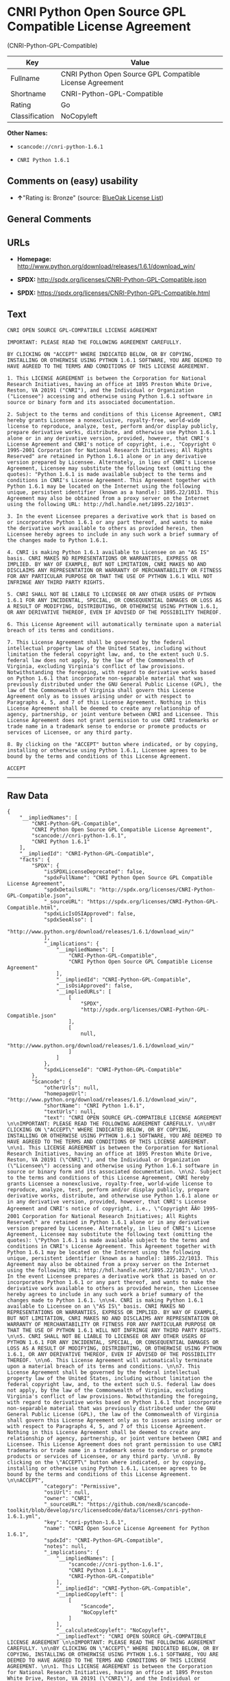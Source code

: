 * CNRI Python Open Source GPL Compatible License Agreement
(CNRI-Python-GPL-Compatible)

| Key              | Value                                                      |
|------------------+------------------------------------------------------------|
| Fullname         | CNRI Python Open Source GPL Compatible License Agreement   |
| Shortname        | CNRI-Python-GPL-Compatible                                 |
| Rating           | Go                                                         |
| Classification   | NoCopyleft                                                 |

*Other Names:*

- =scancode://cnri-python-1.6.1=

- =CNRI Python 1.6.1=

** Comments on (easy) usability

- *↑*"Rating is: Bronze" (source:
  [[https://blueoakcouncil.org/list][BlueOak License List]])

** General Comments

** URLs

- *Homepage:*
  http://www.python.org/download/releases/1.6.1/download_win/

- *SPDX:* http://spdx.org/licenses/CNRI-Python-GPL-Compatible.json

- *SPDX:* https://spdx.org/licenses/CNRI-Python-GPL-Compatible.html

** Text

#+BEGIN_EXAMPLE
  CNRI OPEN SOURCE GPL-COMPATIBLE LICENSE AGREEMENT 

  IMPORTANT: PLEASE READ THE FOLLOWING AGREEMENT CAREFULLY. 

  BY CLICKING ON "ACCEPT" WHERE INDICATED BELOW, OR BY COPYING, INSTALLING OR OTHERWISE USING PYTHON 1.6.1 SOFTWARE, YOU ARE DEEMED TO HAVE AGREED TO THE TERMS AND CONDITIONS OF THIS LICENSE AGREEMENT. 

  1. This LICENSE AGREEMENT is between the Corporation for National Research Initiatives, having an office at 1895 Preston White Drive, Reston, VA 20191 ("CNRI"), and the Individual or Organization ("Licensee") accessing and otherwise using Python 1.6.1 software in source or binary form and its associated documentation. 

  2. Subject to the terms and conditions of this License Agreement, CNRI hereby grants Licensee a nonexclusive, royalty-free, world-wide license to reproduce, analyze, test, perform and/or display publicly, prepare derivative works, distribute, and otherwise use Python 1.6.1 alone or in any derivative version, provided, however, that CNRI's License Agreement and CNRI's notice of copyright, i.e., "Copyright © 1995-2001 Corporation for National Research Initiatives; All Rights Reserved" are retained in Python 1.6.1 alone or in any derivative version prepared by Licensee. Alternately, in lieu of CNRI's License Agreement, Licensee may substitute the following text (omitting the quotes): "Python 1.6.1 is made available subject to the terms and conditions in CNRI's License Agreement. This Agreement together with Python 1.6.1 may be located on the Internet using the following unique, persistent identifier (known as a handle): 1895.22/1013. This Agreement may also be obtained from a proxy server on the Internet using the following URL: http://hdl.handle.net/1895.22/1013". 

  3. In the event Licensee prepares a derivative work that is based on or incorporates Python 1.6.1 or any part thereof, and wants to make the derivative work available to others as provided herein, then Licensee hereby agrees to include in any such work a brief summary of the changes made to Python 1.6.1. 

  4. CNRI is making Python 1.6.1 available to Licensee on an "AS IS" basis. CNRI MAKES NO REPRESENTATIONS OR WARRANTIES, EXPRESS OR IMPLIED. BY WAY OF EXAMPLE, BUT NOT LIMITATION, CNRI MAKES NO AND DISCLAIMS ANY REPRESENTATION OR WARRANTY OF MERCHANTABILITY OR FITNESS FOR ANY PARTICULAR PURPOSE OR THAT THE USE OF PYTHON 1.6.1 WILL NOT INFRINGE ANY THIRD PARTY RIGHTS. 

  5. CNRI SHALL NOT BE LIABLE TO LICENSEE OR ANY OTHER USERS OF PYTHON 1.6.1 FOR ANY INCIDENTAL, SPECIAL, OR CONSEQUENTIAL DAMAGES OR LOSS AS A RESULT OF MODIFYING, DISTRIBUTING, OR OTHERWISE USING PYTHON 1.6.1, OR ANY DERIVATIVE THEREOF, EVEN IF ADVISED OF THE POSSIBILITY THEREOF. 

  6. This License Agreement will automatically terminate upon a material breach of its terms and conditions. 

  7. This License Agreement shall be governed by the federal intellectual property law of the United States, including without limitation the federal copyright law, and, to the extent such U.S. federal law does not apply, by the law of the Commonwealth of Virginia, excluding Virginia's conflict of law provisions. Notwithstanding the foregoing, with regard to derivative works based on Python 1.6.1 that incorporate non-separable material that was previously distributed under the GNU General Public License (GPL), the law of the Commonwealth of Virginia shall govern this License Agreement only as to issues arising under or with respect to Paragraphs 4, 5, and 7 of this License Agreement. Nothing in this License Agreement shall be deemed to create any relationship of agency, partnership, or joint venture between CNRI and Licensee. This License Agreement does not grant permission to use CNRI trademarks or trade name in a trademark sense to endorse or promote products or services of Licensee, or any third party. 

  8. By clicking on the "ACCEPT" button where indicated, or by copying, installing or otherwise using Python 1.6.1, Licensee agrees to be bound by the terms and conditions of this License Agreement. 

  ACCEPT
#+END_EXAMPLE

--------------

** Raw Data

#+BEGIN_EXAMPLE
  {
      "__impliedNames": [
          "CNRI-Python-GPL-Compatible",
          "CNRI Python Open Source GPL Compatible License Agreement",
          "scancode://cnri-python-1.6.1",
          "CNRI Python 1.6.1"
      ],
      "__impliedId": "CNRI-Python-GPL-Compatible",
      "facts": {
          "SPDX": {
              "isSPDXLicenseDeprecated": false,
              "spdxFullName": "CNRI Python Open Source GPL Compatible License Agreement",
              "spdxDetailsURL": "http://spdx.org/licenses/CNRI-Python-GPL-Compatible.json",
              "_sourceURL": "https://spdx.org/licenses/CNRI-Python-GPL-Compatible.html",
              "spdxLicIsOSIApproved": false,
              "spdxSeeAlso": [
                  "http://www.python.org/download/releases/1.6.1/download_win/"
              ],
              "_implications": {
                  "__impliedNames": [
                      "CNRI-Python-GPL-Compatible",
                      "CNRI Python Open Source GPL Compatible License Agreement"
                  ],
                  "__impliedId": "CNRI-Python-GPL-Compatible",
                  "__isOsiApproved": false,
                  "__impliedURLs": [
                      [
                          "SPDX",
                          "http://spdx.org/licenses/CNRI-Python-GPL-Compatible.json"
                      ],
                      [
                          null,
                          "http://www.python.org/download/releases/1.6.1/download_win/"
                      ]
                  ]
              },
              "spdxLicenseId": "CNRI-Python-GPL-Compatible"
          },
          "Scancode": {
              "otherUrls": null,
              "homepageUrl": "http://www.python.org/download/releases/1.6.1/download_win/",
              "shortName": "CNRI Python 1.6.1",
              "textUrls": null,
              "text": "CNRI OPEN SOURCE GPL-COMPATIBLE LICENSE AGREEMENT \n\nIMPORTANT: PLEASE READ THE FOLLOWING AGREEMENT CAREFULLY. \n\nBY CLICKING ON \"ACCEPT\" WHERE INDICATED BELOW, OR BY COPYING, INSTALLING OR OTHERWISE USING PYTHON 1.6.1 SOFTWARE, YOU ARE DEEMED TO HAVE AGREED TO THE TERMS AND CONDITIONS OF THIS LICENSE AGREEMENT. \n\n1. This LICENSE AGREEMENT is between the Corporation for National Research Initiatives, having an office at 1895 Preston White Drive, Reston, VA 20191 (\"CNRI\"), and the Individual or Organization (\"Licensee\") accessing and otherwise using Python 1.6.1 software in source or binary form and its associated documentation. \n\n2. Subject to the terms and conditions of this License Agreement, CNRI hereby grants Licensee a nonexclusive, royalty-free, world-wide license to reproduce, analyze, test, perform and/or display publicly, prepare derivative works, distribute, and otherwise use Python 1.6.1 alone or in any derivative version, provided, however, that CNRI's License Agreement and CNRI's notice of copyright, i.e., \"Copyright ÃÂ© 1995-2001 Corporation for National Research Initiatives; All Rights Reserved\" are retained in Python 1.6.1 alone or in any derivative version prepared by Licensee. Alternately, in lieu of CNRI's License Agreement, Licensee may substitute the following text (omitting the quotes): \"Python 1.6.1 is made available subject to the terms and conditions in CNRI's License Agreement. This Agreement together with Python 1.6.1 may be located on the Internet using the following unique, persistent identifier (known as a handle): 1895.22/1013. This Agreement may also be obtained from a proxy server on the Internet using the following URL: http://hdl.handle.net/1895.22/1013\". \n\n3. In the event Licensee prepares a derivative work that is based on or incorporates Python 1.6.1 or any part thereof, and wants to make the derivative work available to others as provided herein, then Licensee hereby agrees to include in any such work a brief summary of the changes made to Python 1.6.1. \n\n4. CNRI is making Python 1.6.1 available to Licensee on an \"AS IS\" basis. CNRI MAKES NO REPRESENTATIONS OR WARRANTIES, EXPRESS OR IMPLIED. BY WAY OF EXAMPLE, BUT NOT LIMITATION, CNRI MAKES NO AND DISCLAIMS ANY REPRESENTATION OR WARRANTY OF MERCHANTABILITY OR FITNESS FOR ANY PARTICULAR PURPOSE OR THAT THE USE OF PYTHON 1.6.1 WILL NOT INFRINGE ANY THIRD PARTY RIGHTS. \n\n5. CNRI SHALL NOT BE LIABLE TO LICENSEE OR ANY OTHER USERS OF PYTHON 1.6.1 FOR ANY INCIDENTAL, SPECIAL, OR CONSEQUENTIAL DAMAGES OR LOSS AS A RESULT OF MODIFYING, DISTRIBUTING, OR OTHERWISE USING PYTHON 1.6.1, OR ANY DERIVATIVE THEREOF, EVEN IF ADVISED OF THE POSSIBILITY THEREOF. \n\n6. This License Agreement will automatically terminate upon a material breach of its terms and conditions. \n\n7. This License Agreement shall be governed by the federal intellectual property law of the United States, including without limitation the federal copyright law, and, to the extent such U.S. federal law does not apply, by the law of the Commonwealth of Virginia, excluding Virginia's conflict of law provisions. Notwithstanding the foregoing, with regard to derivative works based on Python 1.6.1 that incorporate non-separable material that was previously distributed under the GNU General Public License (GPL), the law of the Commonwealth of Virginia shall govern this License Agreement only as to issues arising under or with respect to Paragraphs 4, 5, and 7 of this License Agreement. Nothing in this License Agreement shall be deemed to create any relationship of agency, partnership, or joint venture between CNRI and Licensee. This License Agreement does not grant permission to use CNRI trademarks or trade name in a trademark sense to endorse or promote products or services of Licensee, or any third party. \n\n8. By clicking on the \"ACCEPT\" button where indicated, or by copying, installing or otherwise using Python 1.6.1, Licensee agrees to be bound by the terms and conditions of this License Agreement. \n\nACCEPT",
              "category": "Permissive",
              "osiUrl": null,
              "owner": "CNRI",
              "_sourceURL": "https://github.com/nexB/scancode-toolkit/blob/develop/src/licensedcode/data/licenses/cnri-python-1.6.1.yml",
              "key": "cnri-python-1.6.1",
              "name": "CNRI Open Source License Agreement for Python 1.6.1",
              "spdxId": "CNRI-Python-GPL-Compatible",
              "notes": null,
              "_implications": {
                  "__impliedNames": [
                      "scancode://cnri-python-1.6.1",
                      "CNRI Python 1.6.1",
                      "CNRI-Python-GPL-Compatible"
                  ],
                  "__impliedId": "CNRI-Python-GPL-Compatible",
                  "__impliedCopyleft": [
                      [
                          "Scancode",
                          "NoCopyleft"
                      ]
                  ],
                  "__calculatedCopyleft": "NoCopyleft",
                  "__impliedText": "CNRI OPEN SOURCE GPL-COMPATIBLE LICENSE AGREEMENT \n\nIMPORTANT: PLEASE READ THE FOLLOWING AGREEMENT CAREFULLY. \n\nBY CLICKING ON \"ACCEPT\" WHERE INDICATED BELOW, OR BY COPYING, INSTALLING OR OTHERWISE USING PYTHON 1.6.1 SOFTWARE, YOU ARE DEEMED TO HAVE AGREED TO THE TERMS AND CONDITIONS OF THIS LICENSE AGREEMENT. \n\n1. This LICENSE AGREEMENT is between the Corporation for National Research Initiatives, having an office at 1895 Preston White Drive, Reston, VA 20191 (\"CNRI\"), and the Individual or Organization (\"Licensee\") accessing and otherwise using Python 1.6.1 software in source or binary form and its associated documentation. \n\n2. Subject to the terms and conditions of this License Agreement, CNRI hereby grants Licensee a nonexclusive, royalty-free, world-wide license to reproduce, analyze, test, perform and/or display publicly, prepare derivative works, distribute, and otherwise use Python 1.6.1 alone or in any derivative version, provided, however, that CNRI's License Agreement and CNRI's notice of copyright, i.e., \"Copyright Â© 1995-2001 Corporation for National Research Initiatives; All Rights Reserved\" are retained in Python 1.6.1 alone or in any derivative version prepared by Licensee. Alternately, in lieu of CNRI's License Agreement, Licensee may substitute the following text (omitting the quotes): \"Python 1.6.1 is made available subject to the terms and conditions in CNRI's License Agreement. This Agreement together with Python 1.6.1 may be located on the Internet using the following unique, persistent identifier (known as a handle): 1895.22/1013. This Agreement may also be obtained from a proxy server on the Internet using the following URL: http://hdl.handle.net/1895.22/1013\". \n\n3. In the event Licensee prepares a derivative work that is based on or incorporates Python 1.6.1 or any part thereof, and wants to make the derivative work available to others as provided herein, then Licensee hereby agrees to include in any such work a brief summary of the changes made to Python 1.6.1. \n\n4. CNRI is making Python 1.6.1 available to Licensee on an \"AS IS\" basis. CNRI MAKES NO REPRESENTATIONS OR WARRANTIES, EXPRESS OR IMPLIED. BY WAY OF EXAMPLE, BUT NOT LIMITATION, CNRI MAKES NO AND DISCLAIMS ANY REPRESENTATION OR WARRANTY OF MERCHANTABILITY OR FITNESS FOR ANY PARTICULAR PURPOSE OR THAT THE USE OF PYTHON 1.6.1 WILL NOT INFRINGE ANY THIRD PARTY RIGHTS. \n\n5. CNRI SHALL NOT BE LIABLE TO LICENSEE OR ANY OTHER USERS OF PYTHON 1.6.1 FOR ANY INCIDENTAL, SPECIAL, OR CONSEQUENTIAL DAMAGES OR LOSS AS A RESULT OF MODIFYING, DISTRIBUTING, OR OTHERWISE USING PYTHON 1.6.1, OR ANY DERIVATIVE THEREOF, EVEN IF ADVISED OF THE POSSIBILITY THEREOF. \n\n6. This License Agreement will automatically terminate upon a material breach of its terms and conditions. \n\n7. This License Agreement shall be governed by the federal intellectual property law of the United States, including without limitation the federal copyright law, and, to the extent such U.S. federal law does not apply, by the law of the Commonwealth of Virginia, excluding Virginia's conflict of law provisions. Notwithstanding the foregoing, with regard to derivative works based on Python 1.6.1 that incorporate non-separable material that was previously distributed under the GNU General Public License (GPL), the law of the Commonwealth of Virginia shall govern this License Agreement only as to issues arising under or with respect to Paragraphs 4, 5, and 7 of this License Agreement. Nothing in this License Agreement shall be deemed to create any relationship of agency, partnership, or joint venture between CNRI and Licensee. This License Agreement does not grant permission to use CNRI trademarks or trade name in a trademark sense to endorse or promote products or services of Licensee, or any third party. \n\n8. By clicking on the \"ACCEPT\" button where indicated, or by copying, installing or otherwise using Python 1.6.1, Licensee agrees to be bound by the terms and conditions of this License Agreement. \n\nACCEPT",
                  "__impliedURLs": [
                      [
                          "Homepage",
                          "http://www.python.org/download/releases/1.6.1/download_win/"
                      ]
                  ]
              }
          },
          "BlueOak License List": {
              "BlueOakRating": "Bronze",
              "url": "https://spdx.org/licenses/CNRI-Python-GPL-Compatible.html",
              "isPermissive": true,
              "_sourceURL": "https://blueoakcouncil.org/list",
              "name": "CNRI Python Open Source GPL Compatible License Agreement",
              "id": "CNRI-Python-GPL-Compatible",
              "_implications": {
                  "__impliedNames": [
                      "CNRI-Python-GPL-Compatible"
                  ],
                  "__impliedJudgement": [
                      [
                          "BlueOak License List",
                          {
                              "tag": "PositiveJudgement",
                              "contents": "Rating is: Bronze"
                          }
                      ]
                  ],
                  "__impliedCopyleft": [
                      [
                          "BlueOak License List",
                          "NoCopyleft"
                      ]
                  ],
                  "__calculatedCopyleft": "NoCopyleft",
                  "__impliedURLs": [
                      [
                          "SPDX",
                          "https://spdx.org/licenses/CNRI-Python-GPL-Compatible.html"
                      ]
                  ]
              }
          }
      },
      "__impliedJudgement": [
          [
              "BlueOak License List",
              {
                  "tag": "PositiveJudgement",
                  "contents": "Rating is: Bronze"
              }
          ]
      ],
      "__impliedCopyleft": [
          [
              "BlueOak License List",
              "NoCopyleft"
          ],
          [
              "Scancode",
              "NoCopyleft"
          ]
      ],
      "__calculatedCopyleft": "NoCopyleft",
      "__isOsiApproved": false,
      "__impliedText": "CNRI OPEN SOURCE GPL-COMPATIBLE LICENSE AGREEMENT \n\nIMPORTANT: PLEASE READ THE FOLLOWING AGREEMENT CAREFULLY. \n\nBY CLICKING ON \"ACCEPT\" WHERE INDICATED BELOW, OR BY COPYING, INSTALLING OR OTHERWISE USING PYTHON 1.6.1 SOFTWARE, YOU ARE DEEMED TO HAVE AGREED TO THE TERMS AND CONDITIONS OF THIS LICENSE AGREEMENT. \n\n1. This LICENSE AGREEMENT is between the Corporation for National Research Initiatives, having an office at 1895 Preston White Drive, Reston, VA 20191 (\"CNRI\"), and the Individual or Organization (\"Licensee\") accessing and otherwise using Python 1.6.1 software in source or binary form and its associated documentation. \n\n2. Subject to the terms and conditions of this License Agreement, CNRI hereby grants Licensee a nonexclusive, royalty-free, world-wide license to reproduce, analyze, test, perform and/or display publicly, prepare derivative works, distribute, and otherwise use Python 1.6.1 alone or in any derivative version, provided, however, that CNRI's License Agreement and CNRI's notice of copyright, i.e., \"Copyright Â© 1995-2001 Corporation for National Research Initiatives; All Rights Reserved\" are retained in Python 1.6.1 alone or in any derivative version prepared by Licensee. Alternately, in lieu of CNRI's License Agreement, Licensee may substitute the following text (omitting the quotes): \"Python 1.6.1 is made available subject to the terms and conditions in CNRI's License Agreement. This Agreement together with Python 1.6.1 may be located on the Internet using the following unique, persistent identifier (known as a handle): 1895.22/1013. This Agreement may also be obtained from a proxy server on the Internet using the following URL: http://hdl.handle.net/1895.22/1013\". \n\n3. In the event Licensee prepares a derivative work that is based on or incorporates Python 1.6.1 or any part thereof, and wants to make the derivative work available to others as provided herein, then Licensee hereby agrees to include in any such work a brief summary of the changes made to Python 1.6.1. \n\n4. CNRI is making Python 1.6.1 available to Licensee on an \"AS IS\" basis. CNRI MAKES NO REPRESENTATIONS OR WARRANTIES, EXPRESS OR IMPLIED. BY WAY OF EXAMPLE, BUT NOT LIMITATION, CNRI MAKES NO AND DISCLAIMS ANY REPRESENTATION OR WARRANTY OF MERCHANTABILITY OR FITNESS FOR ANY PARTICULAR PURPOSE OR THAT THE USE OF PYTHON 1.6.1 WILL NOT INFRINGE ANY THIRD PARTY RIGHTS. \n\n5. CNRI SHALL NOT BE LIABLE TO LICENSEE OR ANY OTHER USERS OF PYTHON 1.6.1 FOR ANY INCIDENTAL, SPECIAL, OR CONSEQUENTIAL DAMAGES OR LOSS AS A RESULT OF MODIFYING, DISTRIBUTING, OR OTHERWISE USING PYTHON 1.6.1, OR ANY DERIVATIVE THEREOF, EVEN IF ADVISED OF THE POSSIBILITY THEREOF. \n\n6. This License Agreement will automatically terminate upon a material breach of its terms and conditions. \n\n7. This License Agreement shall be governed by the federal intellectual property law of the United States, including without limitation the federal copyright law, and, to the extent such U.S. federal law does not apply, by the law of the Commonwealth of Virginia, excluding Virginia's conflict of law provisions. Notwithstanding the foregoing, with regard to derivative works based on Python 1.6.1 that incorporate non-separable material that was previously distributed under the GNU General Public License (GPL), the law of the Commonwealth of Virginia shall govern this License Agreement only as to issues arising under or with respect to Paragraphs 4, 5, and 7 of this License Agreement. Nothing in this License Agreement shall be deemed to create any relationship of agency, partnership, or joint venture between CNRI and Licensee. This License Agreement does not grant permission to use CNRI trademarks or trade name in a trademark sense to endorse or promote products or services of Licensee, or any third party. \n\n8. By clicking on the \"ACCEPT\" button where indicated, or by copying, installing or otherwise using Python 1.6.1, Licensee agrees to be bound by the terms and conditions of this License Agreement. \n\nACCEPT",
      "__impliedURLs": [
          [
              "SPDX",
              "http://spdx.org/licenses/CNRI-Python-GPL-Compatible.json"
          ],
          [
              null,
              "http://www.python.org/download/releases/1.6.1/download_win/"
          ],
          [
              "SPDX",
              "https://spdx.org/licenses/CNRI-Python-GPL-Compatible.html"
          ],
          [
              "Homepage",
              "http://www.python.org/download/releases/1.6.1/download_win/"
          ]
      ]
  }
#+END_EXAMPLE

--------------

** Dot Cluster Graph

[[../dot/CNRI-Python-GPL-Compatible.svg]]